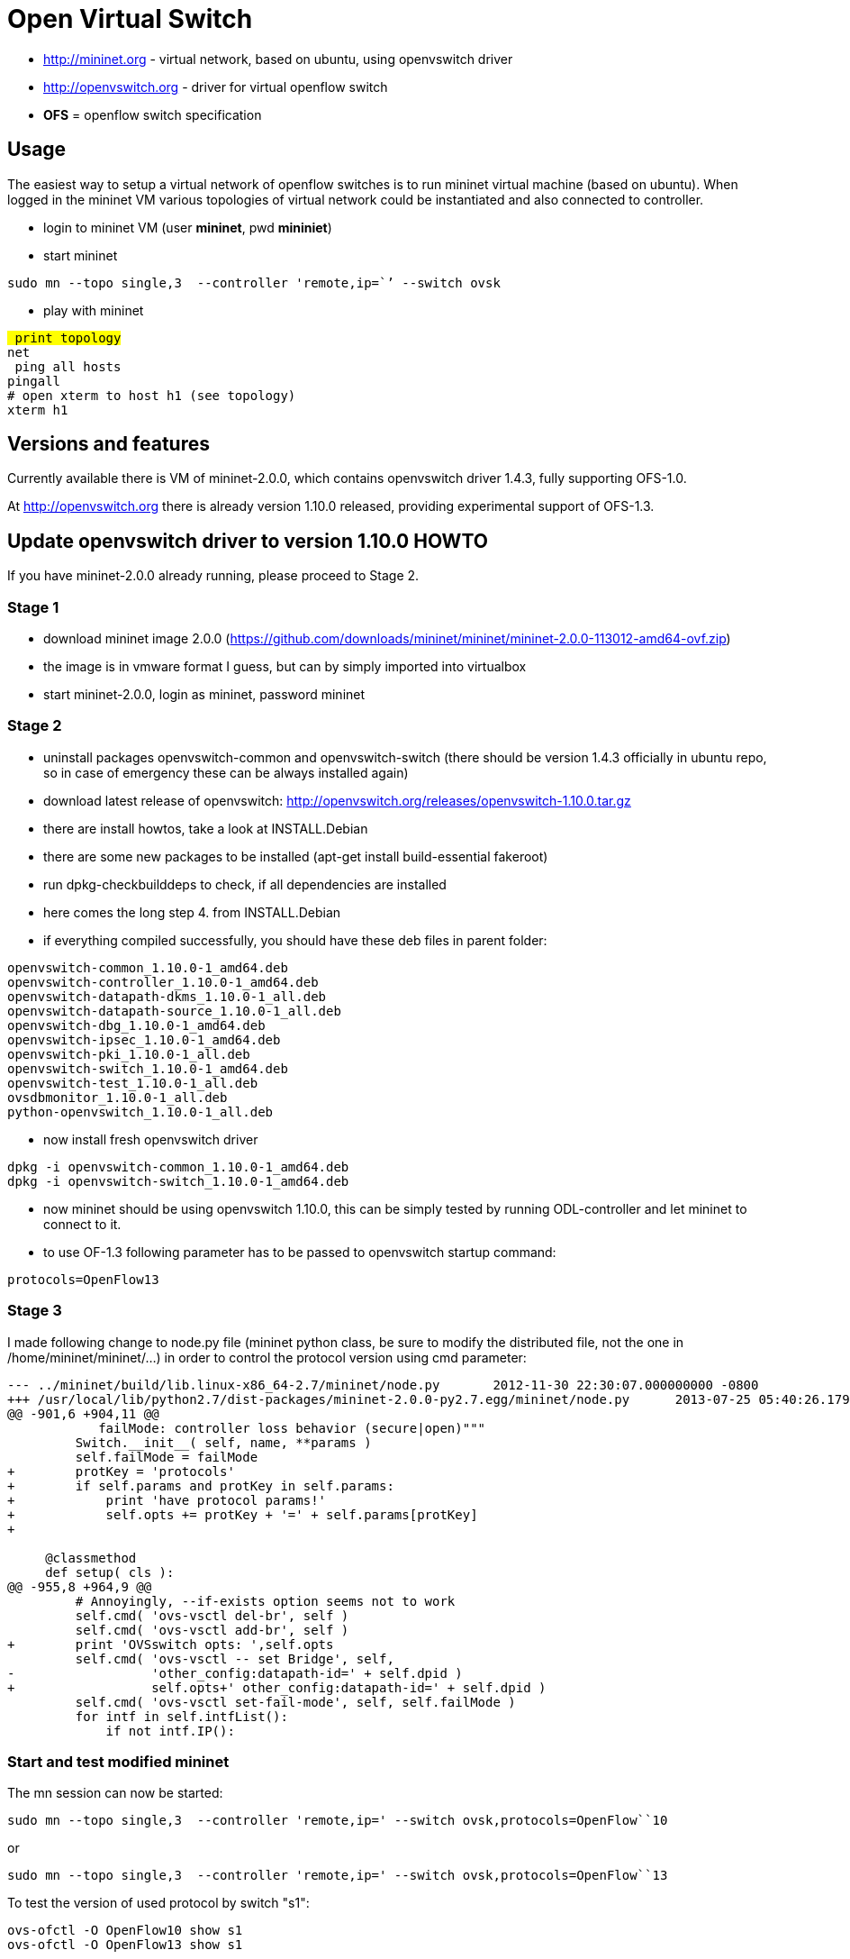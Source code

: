[[open-virtual-switch]]
= Open Virtual Switch

* http://mininet.org - virtual network, based on ubuntu, using
openvswitch driver
* http://openvswitch.org - driver for virtual openflow switch
* *OFS* = openflow switch specification

[[usage]]
== Usage

The easiest way to setup a virtual network of openflow switches is to
run mininet virtual machine (based on ubuntu). When logged in the
mininet VM various topologies of virtual network could be instantiated
and also connected to controller.

* login to mininet VM (user *mininet*, pwd *mininiet*)
* start mininet

`sudo mn --topo single,3  --controller 'remote,ip=``' --switch ovsk`

* play with mininet

`# print topology` +
`net` +
`# ping all hosts` +
`pingall` +
`# open xterm to host h1 (see topology)` +
`xterm h1`

[[versions-and-features]]
== Versions and features

Currently available there is VM of mininet-2.0.0, which contains
openvswitch driver 1.4.3, fully supporting OFS-1.0.

At http://openvswitch.org there is already version 1.10.0 released,
providing experimental support of OFS-1.3.

[[update-openvswitch-driver-to-version-1.10.0-howto]]
== Update openvswitch driver to version 1.10.0 HOWTO

If you have mininet-2.0.0 already running, please proceed to Stage 2.

[[stage-1]]
=== Stage 1

* download mininet image 2.0.0
(https://github.com/downloads/mininet/mininet/mininet-2.0.0-113012-amd64-ovf.zip)
* the image is in vmware format I guess, but can by simply imported into
virtualbox
* start mininet-2.0.0, login as mininet, password mininet

[[stage-2]]
=== Stage 2

* uninstall packages openvswitch-common and openvswitch-switch (there
should be version 1.4.3 officially in ubuntu repo, so in case of
emergency these can be always installed again)
* download latest release of openvswitch:
http://openvswitch.org/releases/openvswitch-1.10.0.tar.gz
* there are install howtos, take a look at INSTALL.Debian
* there are some new packages to be installed (apt-get install
build-essential fakeroot)
* run dpkg-checkbuilddeps to check, if all dependencies are installed
* here comes the long step 4. from INSTALL.Debian
* if everything compiled successfully, you should have these deb files
in parent folder:

`openvswitch-common_1.10.0-1_amd64.deb` +
`openvswitch-controller_1.10.0-1_amd64.deb` +
`openvswitch-datapath-dkms_1.10.0-1_all.deb` +
`openvswitch-datapath-source_1.10.0-1_all.deb` +
`openvswitch-dbg_1.10.0-1_amd64.deb` +
`openvswitch-ipsec_1.10.0-1_amd64.deb` +
`openvswitch-pki_1.10.0-1_all.deb` +
`openvswitch-switch_1.10.0-1_amd64.deb` +
`openvswitch-test_1.10.0-1_all.deb` +
`ovsdbmonitor_1.10.0-1_all.deb` +
`python-openvswitch_1.10.0-1_all.deb`

* now install fresh openvswitch driver

`dpkg -i openvswitch-common_1.10.0-1_amd64.deb` +
`dpkg -i openvswitch-switch_1.10.0-1_amd64.deb`

* now mininet should be using openvswitch 1.10.0, this can be simply
tested by running ODL-controller and let mininet to connect to it.
* to use OF-1.3 following parameter has to be passed to openvswitch
startup command:

`protocols=OpenFlow13`

[[stage-3]]
=== Stage 3

I made following change to node.py file (mininet python class, be sure
to modify the distributed file, not the one in
/home/mininet/mininet/...) in order to control the protocol version
using cmd parameter:

---------------------------------------------------------------------------------------------------------------------------
--- ../mininet/build/lib.linux-x86_64-2.7/mininet/node.py       2012-11-30 22:30:07.000000000 -0800
+++ /usr/local/lib/python2.7/dist-packages/mininet-2.0.0-py2.7.egg/mininet/node.py      2013-07-25 05:40:26.179978120 -0700
@@ -901,6 +904,11 @@
            failMode: controller loss behavior (secure|open)"""
         Switch.__init__( self, name, **params )
         self.failMode = failMode
+        protKey = 'protocols'
+        if self.params and protKey in self.params:
+            print 'have protocol params!'
+            self.opts += protKey + '=' + self.params[protKey]
+
 
     @classmethod
     def setup( cls ):
@@ -955,8 +964,9 @@
         # Annoyingly, --if-exists option seems not to work
         self.cmd( 'ovs-vsctl del-br', self )
         self.cmd( 'ovs-vsctl add-br', self )
+        print 'OVSswitch opts: ',self.opts
         self.cmd( 'ovs-vsctl -- set Bridge', self,
-                  'other_config:datapath-id=' + self.dpid )
+                  self.opts+' other_config:datapath-id=' + self.dpid )
         self.cmd( 'ovs-vsctl set-fail-mode', self, self.failMode )
         for intf in self.intfList():
             if not intf.IP():
---------------------------------------------------------------------------------------------------------------------------

[[start-and-test-modified-mininet]]
=== Start and test modified mininet

The mn session can now be started:

`sudo mn --topo single,3  --controller 'remote,ip=``' --switch ovsk``,protocols=OpenFlow``10`

or

`sudo mn --topo single,3  --controller 'remote,ip=``' --switch ovsk``,protocols=OpenFlow``13`

To test the version of used protocol by switch "s1":

`ovs-ofctl -O OpenFlow10 show s1` +
`ovs-ofctl -O OpenFlow13 show s1`

[[update-to-openvswitch-1.11.0]]
= Update to openvswitch 1.11.0

Although I have failed to build deb-packages on the same virtual
machine, they can be build on other (up-to-date) debian based x86_64
machine and then copied and installed here.

* uninstall previous version of openvswitch (openvswitch-switch and
openvswitch-common)
* download *openvswitch-1.11.0* sources from
http://openvswitch.org/releases/openvswitch-1.11.0.tar.gz
* build deb-packages as instructed in INSTALL.Debian
* install created openvswitch-1.11.0 package (openvswitch-switch and
openvswitch-common)
* no changes required in mininet-2.0.0 (protocols parameter is accepted
by openvswitch-1.11.0 too), so changes done for previous update (1.10.0)
are working also for 1.11.0

[[updating-from-old-1.4.-openvswitch]]
== Updating from old (1.4.*) openvswitch

The original instuctions are valid, just use the link to updated version
of openvswitch. All other steps are expected to work:

* uninstall default version
* download updated version of openvswitch-1.11.0
* unpack + build deb-packages using INSTALL.Debian isntructions
* install created openvswitch-1.11.0 package (openvswitch-switch and
openvswitch-common)
* change mininet-2.0.0 scripts according to diff mentioned in
link:#Stage_3[ Stage 3]

[[ubuntu-server-13.10-mininet-2.1.0-openvswitch-2.0.0]]
= Ubuntu Server 13.10, Mininet 2.1.0 + Openvswitch 2.0.0

* download Ubuntu server 13.10 from http://releases.ubuntu.com/saucy/
and install it, and get git (sudo apt-get install git)
* get mininet 2.1.0 source code from repository via (more detailed
description is located at http://mininet.org/download/, section Option
2)

`git clone git://github.com/mininet/mininet` +
`cd mininet` +
`git checkout -b 2.1.0 2.1.0`

* install it using

`util/install.sh -nfv`

* to test mininet installation you can check

`sudo mn --version` +
`sudo mn --test pingall`

* reinstall openvswitch using guide at
https://github.com/mininet/mininet/wiki/Installing-new-version-of-Open-vSwitch
, but use version 2.0.0 instead of 1.10.0
(http://openvswitch.org/releases/openvswitch-2.0.0.tar.gz)
* modify source code of mininet node.py file in similar manner as is
described in link:#Stage_3[ Stage 3],

`--- /root/mininet/build/lib.linux-x86_64-2.7/mininet/node.py    2013-11-22 03:35:12.000000000 -0800` +
`+++ /usr/local/lib/python2.7/dist-packages/mininet-2.1.0-py2.7.egg/mininet/node.py      2013-11-22 06:17:07.350574387 -0800` +
`@@ -952,6 +952,10 @@` +
`            datapath: userspace or kernel mode (kernel|user)"""` +
`         Switch.__init__( self, name, **params )` +
`         self.failMode = failMode` +
`+       protKey = 'protocols'` +
`+       if self.params and protKey in self.params:` +
`+               print 'have protcol params!'` +
`+               self.opts += protKey + '=' + self.params[protKey]` +
`         self.datapath = datapath` +
`  ` +
`@@ -1027,8 +1031,9 @@` +
`         if self.datapath == 'user':` +
`             self.cmd( 'ovs-vsctl set bridge', self,'datapath_type=netdev' )` +
`         int( self.dpid, 16 ) # DPID must be a hex string` +
`+        print 'OVSswitch opts: ',self.opts` +
`         self.cmd( 'ovs-vsctl -- set Bridge', self,` +
`-                  'other_config:datapath-id=' + self.dpid )` +
`+                  self.opts+' other_config:datapath-id=' + self.dpid)` +
`         self.cmd( 'ovs-vsctl set-fail-mode', self, self.failMode )` +
`         for intf in self.intfList():` +
`             if not intf.IP():`

* you can then try commands from link:#Start_and_test_modified_mininet[
Start and test modified mininet]

